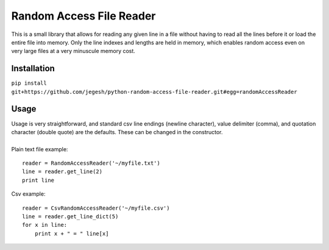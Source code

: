 Random Access File Reader
-------------------------

| This is a small library that allows for reading any given line in a file without having to read all the lines before it
  or load the entire file into memory.  Only the line indexes and lengths are held in memory, which enables random
  access even on very large files at a very minuscule memory cost.

Installation
============
``pip install git+https://github.com/jegesh/python-random-access-file-reader.git#egg=randomAccessReader``

Usage
=====

| Usage is very straightforward, and standard csv line endings (newline character), value delimiter (comma), and
  quotation character (double quote) are the defaults.  These can be changed in the constructor.
|
| Plain text file example:

::

    reader = RandomAccessReader('~/myfile.txt')
    line = reader.get_line(2)
    print line

| Csv example:

::

    reader = CsvRandomAccessReader('~/myfile.csv')
    line = reader.get_line_dict(5)
    for x in line:
        print x + " = " line[x]
